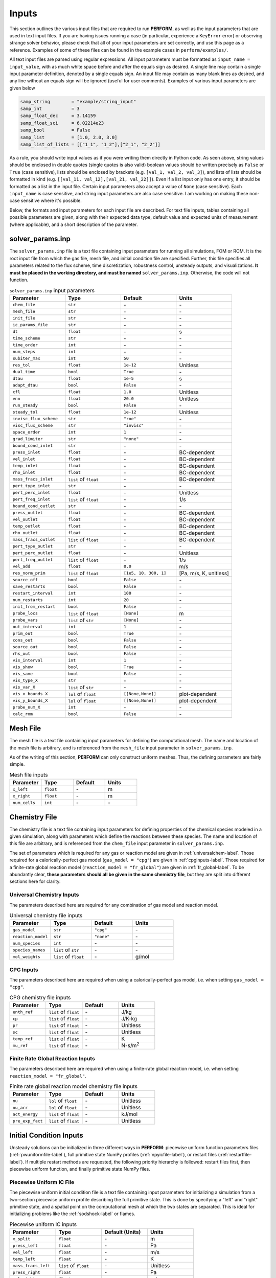 .. _inputs-label:

Inputs
======
This section outlines the various input files that are required to run **PERFORM**, as well as the input parameters that are used in text input files. If you are having issues running a case (in particular, experience a ``KeyError`` error) or observing strange solver behavior, please check that all of your input parameters are set correctly, and use this page as a reference. Examples of some of these files can be found in the example cases in ``perform/examples/``.

All text input files are parsed using regular expressions. All input parameters must be formatted as ``input_name = input_value``, with as much white space before and after the equals sign as desired. A single line may contain a single input parameter definition, denoted by a single equals sign. An input file may contain as many blank lines as desired, and any line without an equals sign will be ignored (useful for user comments). Examples of various input parameters are given below

.. code-block:: python

   samp_string        = "example/string_input"
   samp_int           = 3
   samp_float_dec     = 3.14159
   samp_float_sci     = 6.02214e23
   samp_bool          = False
   samp_list          = [1.0, 2.0, 3.0]
   samp_list_of_lists = [["1_1", "1_2"],["2_1", "2_2"]]

As a rule, you should write input values as if you were writing them directly in Python code. As seen above, string values should be enclosed in double quotes (single quotes is also valid) boolean values should be written precisely as ``False`` or ``True`` (case sensitive), lists should be enclosed by brackets (e.g. ``[val_1, val_2, val_3]``), and lists of lists should be formatted in kind (e.g. ``[[val_11, val_12],[val_21, val_22]]``). Even if a list input only has one entry, it should be formatted as a list in the input file. Certain input parameters also accept a value of ``None`` (case sensitive). Each ``input_name`` is case sensitive, and string input parameters are also case sensitive. I am working on making these non-case sensitive where it's possible. 

Below, the formats and input parameters for each input file are described. For text file inputs, tables containing all possible parameters are given, along with their expected data type, default value and expected units of measurement (where applicable), and a short description of the parameter. 


.. _solverparams-label:

solver_params.inp
-----------------
The ``solver_params.inp`` file is a text file containing input parameters for running all simulations, FOM or ROM. It is the root
input file from which the gas file, mesh file, and initial condition file are specified. Further, this file specifies all parameters related to the flux scheme, time discretization, robustness control, unsteady outputs, and visualizations.  **It must be placed in the working directory, and must be named** ``solver_params.inp``. Otherwise, the code will not function.


.. list-table:: ``solver_params.inp`` input parameters
   :widths: 25 25 25 25
   :header-rows: 1

   * - Parameter
     - Type
     - Default
     - Units
   * - ``chem_file``
     - ``str``
     - \-
     - \-
   * - ``mesh_file``
     - ``str``
     - \-
     - \-
   * - ``init_file``
     - ``str``
     - \-
     - \-
   * - ``ic_params_file``
     - ``str``
     - \-
     - \-
   * - ``dt``
     - ``float``
     - \-
     - s
   * - ``time_scheme``
     - ``str``
     - \-
     - \-
   * - ``time_order``
     - ``int``
     - \-
     - \-
   * - ``num_steps``
     - ``int``
     - \-
     - \-
   * - ``subiter_max``
     - ``int``
     - ``50``
     - \-
   * - ``res_tol``
     - ``float``
     - ``1e-12``
     - Unitless
   * - ``dual_time``
     - ``bool``
     - ``True``
     - \-
   * - ``dtau``
     - ``float``
     - ``1e-5``
     - s
   * - ``adapt_dtau``
     - ``bool``
     - ``False``
     - \-
   * - ``cfl``
     - ``float``
     - ``1.0``
     - Unitless
   * - ``vnn``
     - ``float``
     - ``20.0``
     - Unitless
   * - ``run_steady``
     - ``bool``
     - ``False``
     - \-
   * - ``steady_tol``
     - ``float``
     - ``1e-12``
     - Unitless
   * - ``invisc_flux_scheme``
     - ``str``
     - ``"roe"``
     - \-
   * - ``visc_flux_scheme``
     - ``str``
     - ``"invisc"``
     - \-
   * - ``space_order``
     - ``int``
     - ``1``
     - \-
   * - ``grad_limiter``
     - ``str``
     - ``"none"``
     - \-
   * - ``bound_cond_inlet``
     - ``str``
     - \-
     - \-
   * - ``press_inlet``
     - ``float``
     - \-
     - BC-dependent
   * - ``vel_inlet``
     - ``float``
     - \-
     - BC-dependent
   * - ``temp_inlet``
     - ``float``
     - \-
     - BC-dependent
   * - ``rho_inlet``
     - ``float``
     - \-
     - BC-dependent
   * - ``mass_fracs_inlet``
     - ``list`` of ``float``
     - \-
     - BC-dependent
   * - ``pert_type_inlet``
     - ``str``
     - \-
     - \-
   * - ``pert_perc_inlet``
     - ``float``
     - \-
     - Unitless
   * - ``pert_freq_inlet``
     - ``list`` of ``float``
     - \-
     - 1/s
   * - ``bound_cond_outlet``
     - ``str``
     - \-
     - \-
   * - ``press_outlet``
     - ``float``
     - \-
     - BC-dependent
   * - ``vel_outlet``
     - ``float``
     - \-
     - BC-dependent
   * - ``temp_outlet``
     - ``float``
     - \-
     - BC-dependent
   * - ``rho_outlet``
     - ``float``
     - \-
     - BC-dependent
   * - ``mass_fracs_outlet``
     - ``list`` of ``float``
     - \-
     - BC-dependent
   * - ``pert_type_outlet``
     - ``str``
     - \-
     - \-
   * - ``pert_perc_outlet``
     - ``float``
     - \-
     - Unitless
   * - ``pert_freq_outlet``
     - ``list`` of ``float``
     - \-
     - 1/s
   * - ``vel_add``
     - ``float``
     - ``0.0``
     - m/s
   * - ``res_norm_prim``
     - ``list`` of ``float``
     - ``[1e5, 10, 300, 1]``
     - [Pa, m/s, K, unitless]
   * - ``source_off``
     - ``bool``
     - ``False``
     - \-
   * - ``save_restarts``
     - ``bool``
     - ``False``
     - \-
   * - ``restart_interval``
     - ``int``
     - ``100``
     - \-
   * - ``num_restarts``
     - ``int``
     - ``20``
     - \-
   * - ``init_from_restart``
     - ``bool``
     - ``False``
     - \-
   * - ``probe_locs``
     - ``list`` of ``float``
     - ``[None]``
     - m
   * - ``probe_vars``
     - ``list`` of ``str``
     - ``[None]``
     - \-
   * - ``out_interval``
     - ``int``
     - ``1``
     - \-
   * - ``prim_out``
     - ``bool``
     - ``True``
     - \-
   * - ``cons_out``
     - ``bool``
     - ``False``
     - \-
   * - ``source_out``
     - ``bool``
     - ``False``
     - \-
   * - ``rhs_out``
     - ``bool``
     - ``False``
     - \-
   * - ``vis_interval``
     - ``int``
     - ``1``
     - \-
   * - ``vis_show``
     - ``bool``
     - ``True``
     - \-
   * - ``vis_save``
     - ``bool``
     - ``False``
     - \-
   * - ``vis_type_X``
     - ``str``
     - \-
     - \-
   * - ``vis_var_X``
     - ``list`` of ``str``
     - \-
     - \-
   * - ``vis_x_bounds_X``
     - ``lol`` of ``float``
     - ``[[None,None]]``
     - plot-dependent
   * - ``vis_y_bounds_X``
     - ``lol`` of ``float``
     - ``[[None,None]]``
     - plot-dependent
   * - ``probe_num_X``
     - ``int``
     - \-
     - \-
   * - ``calc_rom``
     - ``bool``
     - ``False``
     - \-


.. _meshfile-label:

Mesh File
---------
The mesh file is a text file containing input parameters for defining the computational mesh. The name and location of the mesh file is arbitrary, and is referenced from the ``mesh_file`` input parameter in ``solver_params.inp``.

As of the writing of this section, **PERFORM** can only construct uniform meshes. Thus, the defining parameters are fairly simple.


.. list-table:: Mesh file inputs
   :widths: 25 25 25 25
   :header-rows: 1

   * - Parameter
     - Type
     - Default
     - Units
   * - ``x_left``
     - ``float``
     - \-
     - m
   * - ``x_right``
     - ``float``
     - \-
     - m
   * - ``num_cells``
     - ``int``
     - \-
     - \-



.. _chemfile-label:

Chemistry File
--------------
The chemistry file is a text file containing input parameters for defining properties of the chemical species modeled in a given simulation, along with parameters which define the reactions between these species. The name and location of this file are arbitrary, and is referenced from the ``chem_file`` input parameter in ``solver_params.inp``. 

The set of parameters which is required for any gas or reaction model are given in :ref:`universalchem-label`. Those required for a calorically-perfect gas model (``gas_model = "cpg"``) are given in :ref:`cpginputs-label`. Those required for a finite-rate global reaction model (``reaction_model = "fr_global"``) are given in :ref:`fr_global-label`. To be abundantly clear, **these parameters should all be given in the same chemistry file**, but they are split into different sections here for clarity.

.. _universalchem-label:

Universal Chemistry Inputs
^^^^^^^^^^^^^^^^^^^^^^^^^^
The parameters described here are required for any combination of gas model and reaction model.

.. list-table:: Universal chemistry file inputs
   :widths: 25 25 25 25
   :header-rows: 1

   * - Parameter
     - Type
     - Default
     - Units
   * - ``gas_model``
     - ``str``
     - ``"cpg"``
     - \-
   * - ``reaction_model``
     - ``str``
     - ``"none"``
     - \-
   * - ``num_species``
     - ``int``
     - \-
     - \-
   * - ``species_names``
     - ``list`` of ``str``
     - \-
     - \-
   * - ``mol_weights``
     - ``list`` of ``float``
     - \-
     - g/mol

.. _cpginputs-label:

CPG Inputs
^^^^^^^^^^
The parameters described here are required when using a calorically-perfect gas model, i.e. when setting ``gas_model = "cpg"``.

.. list-table:: CPG chemistry file inputs
   :widths: 25 25 25 25
   :header-rows: 1
  
   * - Parameter
     - Type
     - Default
     - Units
   * - ``enth_ref``
     - ``list`` of ``float``
     - \-
     - J/kg
   * - ``cp``
     - ``list`` of ``float``
     - \-
     - J/K-kg
   * - ``pr``
     - ``list`` of ``float``
     - \-
     - Unitless
   * - ``sc``
     - ``list`` of ``float``
     - \-
     - Unitless
   * - ``temp_ref``
     - ``list`` of ``float``
     - \-
     - K
   * - ``mu_ref``
     - ``list`` of ``float``
     - \-
     - N-s/m\ :sup:`2`


.. _fr_global-label:

Finite Rate Global Reaction Inputs
^^^^^^^^^^^^^^^^^^^^^^^^^^^^^^^^^^
The parameters described here are required when using a finite-rate global reaction model, i.e. when setting ``reaction_model = "fr_global"``.


.. list-table:: Finite rate global reaction model chemistry file inputs
   :widths: 25 25 25 25
   :header-rows: 1

   * - Parameter
     - Type
     - Default
     - Units
   * - ``nu``
     - ``lol`` of ``float``
     - \-
     - Unitless
   * - ``nu_arr``
     - ``lol`` of ``float``
     - \-
     - Unitless
   * - ``act_energy``
     - ``list`` of ``float``
     - \-
     - kJ/mol
   * - ``pre_exp_fact``
     - ``list`` of ``float``
     - \-
     - Unitless


Initial Condition Inputs
------------------------
Unsteady solutions can be initialized in three different ways in **PERFORM**: piecewise uniform function parameters files (:ref:`pwuniformfile-label`), full primitive state NumPy profiles (:ref:`npyicfile-label`), or restart files (:ref:`restartfile-label`). If multiple restart methods are requested, the following priority hierarchy is followed: restart files first, then piecewise uniform function, and finally primitive state NumPy files.


.. _pwuniformfile-label:

Piecewise Uniform IC File
^^^^^^^^^^^^^^^^^^^^^^^^^
The piecewise uniform initial condition file is a text file containing input parameters for initializing a simulation from a two-section piecewise uniform profile describing the full primitive state. This is done by specifying a "left" and "right" primitive state, and a spatial point on the computational mesh at which the two states are separated. This is ideal for initializing problems like the :ref:`sodshock-label` or flames.

.. list-table:: Piecewise uniform IC inputs
   :widths: 25 25 25 25
   :header-rows: 1

   * - Parameter
     - Type
     - Default (Units)
     - Units
   * - ``x_split``
     - ``float``
     - \-
     - m
   * - ``press_left``
     - ``float``
     - \-
     - Pa
   * - ``vel_left``
     - ``float``
     - \-
     - m/s
   * - ``temp_left``
     - ``float``
     - \-
     - K
   * - ``mass_fracs_left``
     - ``list`` of ``float``
     - \-
     - Unitless
   * - ``press_right``
     - ``float``
     - \-
     - Pa
   * - ``vel_right``
     - ``float``
     - \-
     - m/s
   * - ``temp_right``
     - ``float``
     - \-
     - K
   * - ``mass_fracs_right``
     - ``list`` of ``float``
     - \-
     - Unitless


.. _npyicfile-label:

NumPy Primitive IC File
^^^^^^^^^^^^^^^^^^^^^^^
Providing a complete primitive state profile is by far the simplest initialization method available. The ``init_file`` parameter in ``solver_params.inp`` provides the arbitrary location of a NumPy binary (``*.npy``) containing a single NumPy array. This NumPy array must be a two-dimensional array, where the first dimension is the number of governing equations in the system (3 + ``num_species`` - 1) and the second dimension is the number of cells in the discretized spatial domain. The order of the first dimension *must* be ordered by pressure, velocity, temperature, and then chemical species mass fraction. The chemical species mass fractions must be ordered as they are in the chemistry file. This file can be generated however you like, such as ripping it manually from the unsteady outputs of a past **PERFORM** run, or generating a more complex series of discontinuous steps than what the ``ic_params_file`` settings handle natively.



.. _restartfile-label:

Restart Files
^^^^^^^^^^^^^
Restart files accomplish what the name implies: restarting the simulation from a previous point in the simulation. Restart files are saved to the ``restart_files`` directory in the working directory when ``save_restarts = True`` at an interval specified by ``restart_interval`` in ``solver_params.inp``. Two files are saved to reference a restart solution: a ``restart_iter.dat`` file and a ``restart_file_X.npz`` file, where ``X`` is the *restart iteration number*. The latter file contains both the primitive solution saved at that restart iteration, as well as the physical solution time associated with that solution. The former file is an text file containing the restart iteration number of the most recently-written restart file, and thus points to which ``restart_file_X.npz`` should be read in to initialize the solution. It is overwritten every time a restart file is written. Similarly, the maximum number of ``restart_file_X.npz`` saved to disk is dictated by ``num_restarts``. When this threshold is reached, the restart iteration number will loop back to 1 and begin overwriting old restart files.

Setting ``init_from_restart = True`` will initialize the solution from the restart file whose restart iteration number matches the one given in ``restart_iter.dat``. Thus, without modification, the solution will restart from the most recently generated restart file. However, if you want to restart from a different iteration number, you can manually change the iteration number stored in ``restart_iter.dat``.



rom_params.inp
--------------
The ``rom_params.inp`` file is a text file containing input parameters for running ROM simulations. **It must be placed in the working directory**, the same directory as its accompanying ``solver_params.inp`` file. Parameters in this file are detailed in :ref:`romparams-label`.